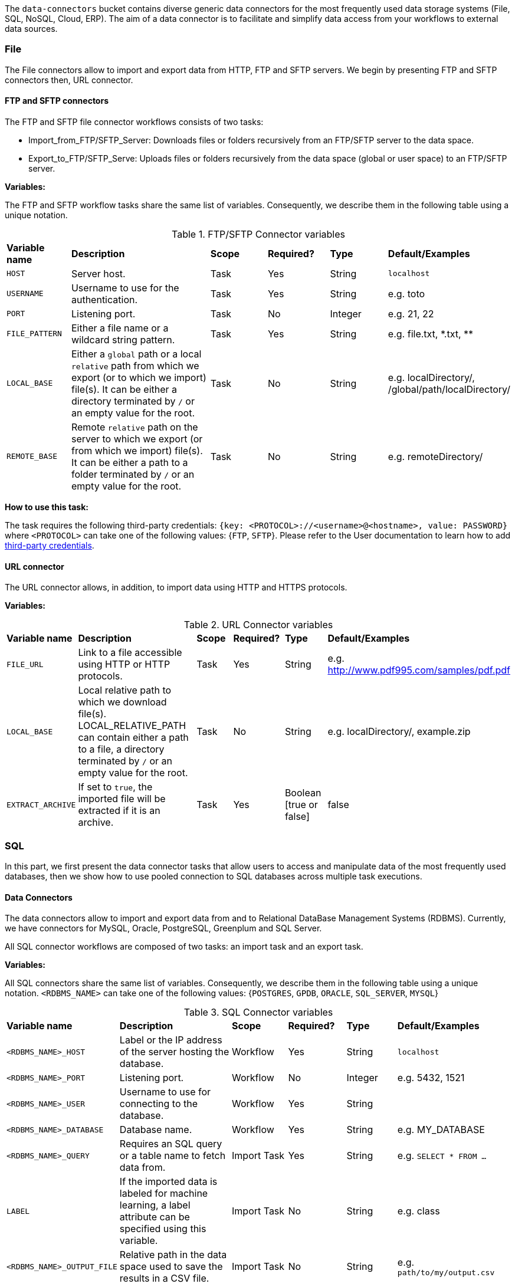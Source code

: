 
The `data-connectors` bucket contains diverse generic data connectors for the most frequently used data storage systems (File, SQL, NoSQL, Cloud, ERP). The aim of a data connector is to facilitate and simplify data access from your workflows to external data sources.

=== File
The File connectors allow to import and export data from HTTP, FTP and SFTP servers.
We begin by presenting FTP and SFTP connectors then, URL connector.

==== FTP and SFTP connectors


The FTP and SFTP file connector workflows consists of two tasks:

* Import_from_FTP/SFTP_Server: Downloads files or folders recursively from an FTP/SFTP server to the data space.
* Export_to_FTP/SFTP_Serve: Uploads files or folders recursively from the data space (global or user space) to an FTP/SFTP server.

*Variables:*

The FTP and SFTP workflow tasks share the same list of variables. Consequently, we describe them in the following table using a unique notation.

.FTP/SFTP Connector variables
[cols="2,5,2,2,2,2"]
|===
| *Variable name* | *Description* | *Scope* | *Required?*  | *Type*  | *Default/Examples*
| `HOST`
| Server host.
| Task
| Yes
| String
| `localhost`
| `USERNAME`
| Username to use for the authentication.
| Task
| Yes
|  String
| e.g. toto
| `PORT`
| Listening port.
| Task
| No
| Integer
| e.g. 21, 22
| `FILE_PATTERN`
| Either a file name or a wildcard string pattern.
| Task
| Yes
| String
| e.g. file.txt, \*.txt, **
| `LOCAL_BASE`
| Either a `global` path or a local `relative` path from which we export (or to which we import) file(s). It can be either a directory terminated by `/` or an empty value for the root.
| Task
| No
| String
| e.g. localDirectory/, /global/path/localDirectory/
| `REMOTE_BASE`
| Remote `relative` path on the server to which we export (or from which we import) file(s). It can be either a path to a folder terminated by `/` or an empty value for the root.
| Task
| No
| String
| e.g. remoteDirectory/
|===

*How to use this task:*

The task requires the following third-party credentials: `{key: <PROTOCOL>://<username>@<hostname>, value: PASSWORD}` where `<PROTOCOL>` can take one of the following values: {`FTP`, `SFTP`}. Please refer to the User documentation to learn how to add link:../user/ProActiveUserGuide.html#_third_party_credentials[third-party credentials].

==== URL connector

The URL connector allows, in addition, to import data using HTTP and HTTPS protocols.

*Variables:*

.URL Connector variables
[cols="2,5,2,2,2,2"]
|===
| *Variable name* | *Description* | *Scope* | *Required?*  | *Type*  | *Default/Examples*
| `FILE_URL`
| Link to a file accessible using HTTP or HTTP protocols.
| Task
| Yes
| String
| e.g. http://www.pdf995.com/samples/pdf.pdf
| `LOCAL_BASE`
|  Local relative path to which we download file(s).
  LOCAL_RELATIVE_PATH can contain either a path to a file, a directory terminated by `/` or an empty value for the root.
| Task
| No
| String
| e.g. localDirectory/, example.zip
| `EXTRACT_ARCHIVE`
| If set to `true`, the imported file will be extracted if it is an archive.
| Task
| Yes
| Boolean [true or false]
| false
|===

=== SQL
In this part, we first present the data connector tasks that allow users to access and manipulate data of the most frequently used databases,
then we show how to use pooled connection to SQL databases across multiple task executions.

==== Data Connectors
The data connectors allow to import and export data from and to Relational DataBase Management Systems (RDBMS).
Currently, we have connectors for MySQL, Oracle, PostgreSQL, Greenplum and SQL Server.

All SQL connector workflows are composed of two tasks: an import task and an export task.

*Variables:*

All SQL connectors share the same list of variables. Consequently, we describe them in the following table using a unique notation.
`<RDBMS_NAME>` can take one of the following values: {`POSTGRES`, `GPDB`, `ORACLE`, `SQL_SERVER`, `MYSQL`}

.SQL Connector variables
[cols="2,5,2,2,2,2"]
|===
| *Variable name* | *Description* | *Scope* | *Required?*  | *Type*  | *Default/Examples*
| `<RDBMS_NAME>_HOST`
| Label or the IP address of the server hosting the database.
| Workflow
| Yes
| String
| `localhost`
| `<RDBMS_NAME>_PORT`
| Listening port.
| Workflow
| No
| Integer
| e.g. 5432, 1521
| `<RDBMS_NAME>_USER`
| Username to use for connecting to the database.
| Workflow
| Yes
| String
|
| `<RDBMS_NAME>_DATABASE`
| Database name.
| Workflow
| Yes
| String
| e.g. MY_DATABASE
| `<RDBMS_NAME>_QUERY`
| Requires an SQL query or a table name to fetch data from.
| Import Task
| Yes
| String
| e.g. ```SELECT * FROM ...```
| `LABEL`
| If the imported data is labeled for machine learning, a label attribute can be specified using this variable.
| Import Task
| No
| String
| e.g. class
| `<RDBMS_NAME>_OUTPUT_FILE`
| Relative path in the data space used to save the results in a CSV file.
| Import Task
| No
| String
| e.g. `path/to/my/output.csv`
| `<RDBMS_NAME>_OUTPUT_TYPE`
| Task result output type (`HTML` or `CSV`).
If set to `HTML`, it allows to preview the results in Scheduler Portal in HTML format.
| Import Task
| No
| String
| Values: `{CSV, HTML}`.

Default: `CSV`
| `<RDBMS_NAME>_TABLE`
| The table to insert data into.
| Export Task
| Yes
| String
| e.g. MY_TABLE
| `INSERT_MODE`
| Indicates the behavior to follow when the table exists in the database amongst:

  - fail: If table exists, do nothing.
  
  - replace: If table exists, drop it, recreate it, and insert data.
  
  - append: (default) If table exists, insert data. Create if does not exist.

| Export Task
| Yes
| String
| Default: `append`
| `INPUT_FILE`
| - It can be a relative path in the dataspace of a csv file containing the data to import.

- or a valid URL amongst `http`, `ftp`, `s3`, and `file`.

| Export Task
| Yes
| String
| e.g. `path/to/data.csv` or
http://link/to/my/data/csv
| `<RDBMS_NAME>_RMDB_DRIVER`
| The driver to connect to the database.
| Import Task
Export Task
| Yes
| String
| e.g. cx_oracle, psycopg2
|===

*How to use this task:*

When you drag & drop an SQL connector, two tasks will be appended to your workflow: an import task and an export task. Each task can be used as a separate component in an ETL pipeline thus, you can keep one of them depending on your needs and remove the other or you can use them both.

This task uses the driver given in `RMDB_DRIVER` to connect to the database. To use another driver, make sure you have it properly installed before (e.g. using `pip install <RMDBS_DRIVER>`).

The task requires the following third-party credential: {key: `<mysql|postgres|sqlserver|oracle|gpdb>://<<RDBMS_NAME>_USER>@<<RDBMS_NAME>_HOST>:<<RDBMS_NAME>_PORT>`, value: `<RDBMS_NAME>_PASSWORD`}. ; this is a one-time action and will ensure that your credentials are securely encrypted. Please refer to the User documentation to learn how to add link:../user/ProActiveUserGuide.html#_third_party_credentials[third-party credentials].

In the import mode, the output containing the imported data takes one or many of the following forms:

* in a _CSV_ format to saved to:
 ** the `<RDBMS_NAME>_OUTPUT_FILE` in the data space if specified by the user
 ** _and_ to the `result` variable to make is previewable in the scheduler portal and to make it accessible for the next tasks.
* in a _JSON_ format using the variable `DATAFRAME_JSON`.

==== Database Connections Pooling
To allow the persistence of a single connection across multiple SQL tasks (basically when running several Tasks concurrently on the same machine),
we have implemented the connection pooling feature to any external SQL database based on the https://github.com/brettwooldridge/HikariCP[HikariCP^] Framework.
This feature is showcased through two workflow templates: SQL_Pooled_Connection_Query and SQL_Pooled_Connection_Update.
The SQL_Pooled_Connection_Query workflow is based on the replicate control flow where the split task is Open_Pooled_Connection, the process task is Execute_Query_Statements and finally the merge task is Merge_Result_Set.
The SQL_Pooled_Connection_Update workflow is composed of two tasks: Open_Pooled_Connection and Execute_Update_Statements.

*Variables:*

Both workflows share the same list of variables. Consequently, we describe them in the same following table.

.Workflows' variables
[cols="2,5,2,2,2,3"]
|===
| *Variable name* | *Description* | *Scope* | *Required?*  | *Type*  | *Default/Examples*
| `RDBMS_NAME`
| Name of the relational database management system.
| Workflow, Open_Pooled_Connection Task
| Yes
| String
| PostgreSQL, MySQL, Greenplum, HSQLDB, Oracle
| `HOST`
| Server host.
| Open_Pooled_Connection Task
| Yes
| String
| `localhost`
| `PORT`
| Listening port.
| Open_Pooled_Connection Task
| No
| Integer
| e.g. 5432, 1521
| `USERNAME`
| Username to use for connecting to the database.
| Open_Pooled_Connection Task
| Yes
| String
| e.g MY_USER
| `DATABASE`
| Database name.
| Open_Pooled_Connection Task
| Yes
| String
| e.g. MY_DATABASE
| `POOL_PROPERTY`
| HikariCP framework provides many data source properties that can be used to configure the DB pooled connection such as autoCommit, maximumPoolSize, maxLifetime, idleTimeout .... You can add as many properties as you want. For each one, please add a new task variable where the variable name is the property name having "POOL_"  as a prefix and the variable value is the property value. For more info, please refer to https://github.com/brettwooldridge/HikariCP.
| Open_Pooled_Connection Task
| No
| String
| e.g. POOL_autoCommit, POOL_maximumPoolSize
| `SQL_STATEMENTS`
| To change or update data, you have to use CREATE, INSERT , UPDATE , or DELETE statements. To query data, you have to perform SELECT statements.
| Execute_Query_Statements Task, Execute_Update_Statements Task
| Yes
| String
| e.g. ```SELECT * FROM ...```, ```DROP TABLE ...```
|===


*How to use these workflows:*

The scheduler should be configured in non-fork mode to execute tasks in a single JVM rather than starting a dedicated JVM to run the task (In $PROACTIVE_HOME/config/scheduler/settings.ini, set pa.scheduler.task.fork=false).

To be executed, each workflow requires the jdbc connector jar file of the used rdbms to connect to the database. Make sure you have it properly copied into the addons directory ($PROACTIVE_HOME/addons) of the scheduler.

In case the password is required, you have to add the following third-party credential: {key: `<mysql|postgresql|sqlserver|oracle|hsqldb:hsql>://<USERNAME>@<HOST>:<PORT>`, value: `<RDBMS_NAME>_PASSWORD`}. This is a one-time action and will ensure that your credentials are securely encrypted. Please refer to the User documentation to learn how to add link:../user/ProActiveUserGuide.html#_third_party_credentials[third-party credentials].

=== NoSQL
The NoSQL connectors allow to import data from NoSQL Databases.
Currently, we have connectors for MongoDB and Cassandra.

==== MongoDB

*Variables:*

.MongoDB Connector variables
[cols="2,5,2,2,2,2"]
|===
| *Variable name* | *Description* | *Scope* | *Required?*  | *Type*  | *Default/Examples*
| `MONGODB_HOST`
| Label or the IP address of the server hosting the database.
| Workflow, Import Task, Export Task
| Yes
| String
| `localhost`
| `MONGODB_PORT`
| Listening port.
| Workflow, Import Task, Export Task
| No
| Integer
| 27018
| `MONGODB_USER`
| Username to use for connecting to MongoDB server if authentication is required.
| Workflow
| No
| String
|
| `MONGODB_DATABASE`
| Database to use. In export mode, it is created if it does not exist.
| Workflow, Import Task, Export Task
| Yes
| String
| e.g. my_database
| `MONGODB_COLLECTION`
| Collection to use. In export mode, it is created if it does not exist.
| Workflow, Import Task, Export Task
| Yes
| String
| e.g. my_collection
| `MONGODB_QUERY`
| Requires a NoSQL query to fetch data. If empty (`{}`), it will fetch all documents.
| Import Task
| No
| String
| {}
| `MONGODB_OUTPUT`
| Relative path in the data space used to save the results in a JSON file.
| Import Task
| No
| String
| e.g. path/to/my/output.json
| `LABEL`
| If the imported data is labeled for machine learning, a label attribute can be specified using this variable.
| Import Task
| No
| String
| e.g. class

| `MONGODB_INPUT`
| A JSON Object/Array to be inserted in MongoDB. This variable can:

   - A String describing the JSON Object/Array
   
   - A relative path in the data space of a JSON file.
   
| Export Task
| Yes
| String
| e.g.

`{"document":{"key":"value"}}`

or `path/to/input.json`
|===

*How to use this task:*

The task might require (if the MongoDB server requires authentication) a `MONGODB_USER`  in addition to the following third-party credential: {key: `mongodb://<MONGODB_USER>@<MONGODB_HOST>:<MONGODB_PORT>`, value: `MONGODB_PASSWORD`}. Please refer to the User documentation to learn how to add link:../user/ProActiveUserGuide.html#_third_party_credentials[third-party credentials].

In the import mode, the output containing the imported data takes one or many of the following forms:

* in a JSON format to saved to:
 ** the `MONGODB_OUTPUT` file in the data space if specified by the user
 ** _and_ to the `result` variable to make is previewable in the scheduler portal and to make it accessible for the next tasks.

==== Cassandra

*Variables:*

.Cassandra Connector variables
[cols="2,5,2,2,2,2"]
|===
| *Variable name* | *Description* | *Scope* | *Required?*  | *Type*  | *Default/Examples*
| `CASSANDRA_HOST`
| Label or the IP address of the server hosting the database.
| Workflow, Import Task, Export Task
| Yes
| String
| `localhost`
| `CASSANDRA_PORT`
| Listening port.
| Workflow, Import Task, Export Task
| No
| Integer
| `27018`
| `CASSANDRA_KEYSPACE`
| Keyspace to use.
| Workflow, Import Task, Export Task
| Yes
| String
| e.g. `my_keyspace`
| `CASSANDRA_QUERY`
| Query to fetch data.
| Import Task
| Yes
| String
| `SELECT * FROM ...`
| `CASSANDRA_OUTPUT`
| Relative path in the data space used to save the results in a CSV file.
| Import Task
| No
| String
| e.g. `path/to/my/output.csv`
| `LABEL`
| If the imported data is labeled for machine learning, a label attribute can be specified using this variable.
| Import Task
| No
| String
| e.g. class
| `CASSANDRA_TABLE`
| Data is stored in tables containing rows of columns, similar to SQL definitions.. It is created if it does not exist.
| Export Task
| Yes
| String
| e.g. `my_table`
| `CASSANDRA_PRIMARY_KEY`
| A primary key identifies the location and order of stored data. The primary key is defined when the table is created and cannot be altered.
| Export Task
| Yes
| String
| e.g. `(my_primary_key)` or `(attr_1, attr_2)`
| `CASSANDRA_INPUT`
| Path of the CSV file that contains data to be imported. This variable can:

   - A URL. Valid URL schemes include http, ftp, s3, and file.
   
   - A relative path in the data space of a CSV file.
   
| Export Task
| Yes
| String
| e.g. `path/to/input.csv`
|===

*How to use this task:*

The task might require (if applicable)  the following third-party credentials: `CASSANDRA_USERNAME` and `CASSANDRA_PASSWORD`. Please refer to the User documentation to learn how to add link:../user/ProActiveUserGuide.html#_third_party_credentials[third-party credentials].

In the import mode, the output containing the imported data takes one or many of the following forms:

* a CSV format to saved to:
 ** the `CASSANDRA_OUTPUT` file in the data space if specified by the user
 ** _and_ to the `result` variable to make is previewable in the scheduler portal and to make it accessible for the next tasks.

==== ElasticSearch

*Variables:*

.ElasticSearch Connector variables
[cols="2,5,2,2,2,2"]
|===
| *Variable name* | *Description* | *Scope* | *Required?*  | *Type*  | *Default/Examples*
| `ELASTICSEARCH_HOST`
| Label or the IP address of the ElasticSearch server.
| Workflow
| Yes
| String
| `localhost`
| `ELASTICSEARCH_PORT`
| Listening port.
| Workflow
| No
| Integer
| `9200`
| `ELASTICSEARCH_USER`
| Username to use for connecting to Elasticsearch server if authentication is required.
| Workflow
| No
| String
|
| `ELASTICSEARCH_INDEX`
| Index to use. In export mode, it is created if it does not exist.
| Import Task, Export Task
| Yes
| String
| e.g. my_index
| `ELASTICSEARCH_QUERY`
| A query to fetch data. If empty, it will fetch all documents from the index by default.
| Import Task
| No
| String
| `{ "query": { "match_all": {} } }`
| `ELASTICSEARCH_SIZE`
| Maximum number of results to return.
| Import Task
| No
| Integer
| `10`
| `ELASTICSEARCH_DOC_TYPE`
| The documents type.
| Import Task
| Yes
| String
| e.g. my_doc_type
| `ELASTICSEARCH_INPUT`
| A JSON Object/Array to be indexed in ElasticSearch. This variable can:

   - A String describing the JSON Object/Array
   
   - A relative path in the data space of a JSON file.
   
| Export Task
| Yes
| String
| e.g.

`{"document":{"key":"value"}}`

or `path/to/input.json`
|===

*How to use this task:*

The task might require (if the Elasticsearch server requires authentication) an `ELASTICSEARCH_USER` in addition to the following third-party credential: {key: `elasticsearch://<ELASTICSEARCH_USER>@<ELASTICSEARCH_HOST>:<ELASTICSEARCH_PORT>`, value: `ELASTICSEARCH_PASSWORD`>. Please refer to the User documentation to learn how to add link:../user/ProActiveUserGuide.html#_third_party_credentials[third-party credentials].

In the import mode, the output containing the imported data takes the form of a JSON format to saved to the `result` variable to make is previewable in the scheduler portal and to make it accessible for the next tasks.

=== Cloud

Cloud data connectors allow to interact with cloud storage services. Currently we provide support for Amazon S3, Azure Blob Storage and Azure Data Lake.

==== Amazon S3

The Amazon S3 connector allows to upload and download data from S3. The connector workflow consists of two tasks:

* Import_from_S3: Downloads files or folders recursively from S3 to the global space.
* Export_to_S3: Uploads files or folders recursively from the global space to S3.

*Variables:*

.Amazon S3 Connector variables
[cols="2,5,2,2,2,2"]
|===
| *Variable name* | *Description* | *Scope* | *Required?* | *Type*  | *Default/Examples*
| `S3_LOCAL_RELATIVE_PATH`
| Relative path to a folder in the data space to which the downloaded file(s) will be saved in import mode. In export mode, it should point to an existing file/folder that needs to be uploaded.
| Import Task, Export Task
| Yes
| String
| e.g. `path/to/input/file`

or `path/to/input/folder/`

or `path/to/output/folder/`
| `S3_URL`
| A valid URL to an existing S3 object that can be a file or a folder.
| Import Task
| Yes
| String
| e.g. https://s3.eu-west-2.amazonaws.com/activeeon-public/images/

or https://s3.eu-west-2.amazonaws.com/activeeon-public/images/logo.jpg
| `S3_BUCKET`
| S3 Bucket name. If it does not exist, a new bucket is created (if possible) and assigned the specified region `S3_REGION`.
| Export Task
| Yes
| String
| e.g. activeeon-public
| `S3_REGION`
| A _valid_ AWS region code that corresponds to the region of the indicated bucket.
| Export Task
| Yes
| String
| e.g. `eu-west-2`, `us-east-1`
| `S3_REMOTE_RELATIVE_PATH`
| Prefix (relative path) used to store the uploaded data in the given bucket under the given path.
If empty, the data will be uploaded to the bucket root folder.
| Export Task
| No
| String
| e.g. `path/to/output/`

or `path/to/input/file/or/folder`
|===

*How to use these tasks:*

Amazon S3 connector tasks require your AWS credential keys to be set as a third-party credential (`key:value` pairs) where {key: ACCESS_KEY, value: SECRET_KEY}; this is a one-time action and will ensure that your credentials are securely encrypted. Please refer to the User documentation to learn how to add link:../user/ProActiveUserGuide.html#_third_party_credentials[third-party credentials].

==== Azure Data Lake

The Azure Data Lake connector allows to upload U-SQL scripts and then execute them as Data Lake Analytics (DLA) jobs. It requires an existing Data Lake Analytics account with its corresponding Data Lake Store account. The connector workflow consists of three tasks:

* _Submit_job_: Connects to Azure Data Lake and submits the provided script.
* _Wait_for_job_: Periodically monitors the DLA job status until its finalization.
* _Display_result_: Downloads the result file and displays it.

*Variables:*

.Azure Data Lake Connector variables
[cols="2,5,2,2,2,2"]
|===
| *Variable name* | *Description* | *Scope* | *Required?* | *Type*  | *Default/Examples*
| `AZ_DLA_ACCOUNT`
| Data Lake Analytics account to be used. It should already exist.
| Workflow
| Yes
| String
| e.g. my_dla_account
| `AZ_DLA_JOB`
| Name to identify the job to be submitted.
| Workflow
| Yes
| String
| e.g. my_dla_job
| `AZ_DLA_SCRIPT`
| File name of the U-SQL script to submit. The file must be located in the *Global Space* directory. An example file `script.usql` is provided.
| Workflow
| Yes
| String
v|Sample file: script.usql
e.g. my_usql_script.usql
| `AZ_DLA_OUTPUT`
| Name of the output file to store the result of the script.
| Workflow
| Yes
| String
| e.g. my_output_file.csv
| `AZ_CRON_MONITOR`
| Cron expression to determine how frequently to monitor the completion of the job.
| Workflow
| Yes
| String
v|Default: "* * * * \*"
(every minute)
e.g. "*/2 * * * *"
(every 2 minutes)
| `AZ_SUBSCRIPTION`
| _Optional_ variable to set an Azure subscription when not using the default one. Value can be a subscription's _name_ or _id_.
| Workflow
| No
| String
| e.g. Pay-As-You-Go
|===

*How to use these tasks:*

Azure Data Lake tasks require your Azure login credentials to be set as third-party credentials (`key:value` pairs); this is a one-time action and will ensure that your credentials are securely encrypted. Please refer to the User documentation to learn how to add link:../user/ProActiveUserGuide.html#_third_party_credentials[third-party credentials].

You have two options for providing your login credentials:

* Standard Azure login: `AZ_U:your_user` (usually an email). `AZ_P:your_password`.
* Using an link:https://docs.microsoft.com/en-us/cli/azure/create-an-azure-service-principal-azure-cli?toc=%2Fazure%2Fazure-resource-manager%2Ftoc.json&view=azure-cli-latest[Azure service principal]: `AZ_U:appId`. `AZ_P:password`. `AZ_T:tenant`. By default, if `AZ_T` is set, the tasks will attempt to connect through a service principal.

[NOTE]
====
.The Output File
* Instead of hardcoding the name of your output file in your U-SQL script, you can use the placeholder `OUTPUT_FILE`, which is automatically replaced by the value of `AZ_DLA_OUTPUT`.
* Once downloaded, the output file will be stored in your *User Space* (and _not_ in the Global Space).
* You can visualize a table-like version of your output data in the _Preview_ tab of the Display_result task.
====

==== Azure Blob Storage


The Azure Blob Storage connector allows to upload and download unstructured data (documents, videos, photos, audio files, presentations, web pages ...) from Azure Blob Storage. The connector workflow consists of two tasks:

* Import_from_Azure_Blob: Downloads blob(s) from Azure Blob Storage to the data space. Note that a virtual folder structure is possible in Azure Blob Storage. In that case, blobs are locally downloaded respecting this structure.
* Export_to_Azure_Blob: Uploads file(s) or directories recursively from the data space to Azure Blob Storage.

*Variables:*

.Azure Blob Storage Connector variables
[cols="2,5,2,2,2,2"]
|===
| *Variable name* | *Description* | *Scope* | *Required?* | *Type*  | *Default/Examples*
| `INPUT_PATH`
| Relative path to a directory in the data space to which the downloaded blob(s) will be saved. INPUT_PATH can contain either a path to a file, a directory terminated by / or an empty value for the root.
| Import Task
| No
| String
| e.g. `path/to/input/file.file`

or `path/to/input/folder/`

| `BLOB_NAME`
| In import mode, it should refer to an existing blob. If it's empty, the entire container is downloaded. In export mode, this value corresponds either to the name of the blob to be uploaded or to the folder structure in which blob(s) will be uploaded.
| Import Task, Export Task
| No
| String
| e.g. `doc.txt`

or `images/logo.jpg`

or `folder`
| `CONTAINER_NAME`
| Azure storage container name. For the export mode, if it does not exist, a new container will be created (if possible).
| Import Task, Export Task
| Yes
| String
| e.g. `azure-storage-container`
|===

*How to use these tasks:*

Azure Blob Storage connector tasks require your azure storage account and account key to be set as a third-party credential (`key:value` pairs) where {key: STORAGE_ACCOUNT, value: ACCOUNT_KEY}; this is a one-time action and will ensure that your credentials are securely encrypted. Please refer to the User documentation to learn how to add link:../user/ProActiveUserGuide.html#_third_party_credentials[third-party credentials].


=== ERP

ProActive's ERP connectors enable communication and data exchange with popular ERP software providers.

==== SAP ECC

This connector allows you to interact with an SAP ECC system (not S/4HANA) by means of Remote Function Calls (RFC).

*Variables:*

.SAP ECC Connector variables
[cols="2,5,2,2,2,2"]
|===
| *Variable name* | *Description* | *Scope* | *Required?* | *Type*  | *Default/Examples*
| `JCO_ FUNCTION`
| The name of a remote-enabled function module on your SAP System. You can verify the available functions in your ECC transaction SE37.
| Workflow
| Yes
| String
| e.g. RFC_SYSTEM_INFO
|===

*How to use this connector:*

In order to securely connect to your SAP ECC system, you first need to store your SAP logon information as ProActive's link:../user/ProActiveUserGuide.html#_third_party_credentials[third-party credentials]. The required credentials are:

.SAP connection credentials
[cols="1,3,1"]
|===
| *Credential* | *Description* | *Example*
| `JCO_ASHOST`
| Application server host IP.
| 10.10.10.1
| `JCO_SYSNR`
| System number.
| 00
| `JCO_CLIENT`
| Client number.
| 100
| `JCO_USER`
| SAP logon user name.
| myuser
| `JCO_PASSWD`
| SAP logon password (it will be hidden).
| mypassword
| `JCO_LANG`
| Preferred language.
| EN
| `JCO_SAPROUTER`
| _(Optional)_ An SAP Router string, in case you are connecting from an external
               network. It is important that you keep the /H/ tags.
| /H/192.168.0.1/H/
|===

Once the credentials are set, the workflow can be executed. If the connection is successful, the connection attributes will be listed as output. *NB.* ProActive's SAP connector provides libraries to connect to an SAP server from a 64-bit OS (Windows, Linux, MacOS); libraries for other OS can be obtained through SAP Marketplace.

.Querying for a function
The SAP connector will search for the function module provided as the `JCO_FUNCTION` variable. If the function module exists and is remote-enabled, the script will display the function's parameters (import, export, tables) right after the Connection attributes.

.Executing a function
The SAP connector includes an example of how to execute and handle the result of a function using the default `RFC_SYSTEM_INFO`, which returns a structure containing the System's information. After the function is executed, the result can be accessed through the method `getExportParameterList()`.

[source,groovy]
----
// execute RFC_SYSTEM_INFO function
sapFunction.execute(destination)
// obtain structure RFCSI_EXPORT
JCoStructure structure = sapFunction.getExportParameterList().getStructure("RFCSI_EXPORT")
if (structure != null) {
  println("System info:")
  // loop on structure to get the info
  for(JCoField field : structure) {
    println(field.getName() + " : " + field.getString())
  }
}
----

For a more detailed guide of ProActive's SAP ECC connector, please refer to link:https://www.activeeon.com/resources/SAPConnector.pdf[this document].

Further information and examples using the SAP JCO library are available in the link:https://help.hana.ondemand.com/javadoc/index.html[SAP Cloud Platform SDK Documentation] and the SAP Java Connector documentation, accessible through link:https://websmp201.sap-ag.de/[SAP Service Marketplace].

=== Business Intelligence

Proactive's BI connectors enable the exportation of data to robust analytics and business intelligence servers.

==== Export_Data_to_Tableau_Server

This connector allows you to publish data to a Tableau Server.

*Variables:*

.SAP ECC Connector variables
[cols="2,5,2,2,2,2"]
|===
| *Variable name* | *Description* | *Scope* | *Required?* | *Type*  | *Default/Examples*
| `DOCKER_ENABLED`
| True if you want to enable docker fork environment.
| Workflow
| Yes
| Boolean
| e.g. True
| `DOCKER_IMAGE`
| The name of the docker image that you want to use.
| Task
| Yes if DOCKER_ENABLED is set as True
| String
| e.g. activeeon/dlm3
| `TASK_ENABLED`
| True if you want to enable the execution of the task.
| Task
| Yes
| Boolean
| e.g. True
| `SERVER_ENDPOINT`
| The endpoint of the tableau server.
| Workflow
| Yes
| String
|e.g https://eu-west-1a.online.tableau.com
| `SITE_ID`
| The site id defined in the server.
| Workflow
| Yes
| String
| e.g test_connector
| `PROJECT_NAME`
| The name of the project where you will save your data in the server.
| Task
| Yes
| String
| e.g. test
| `OUTPUT_FILE_NAME`
| The name of the file that will be created and saved in the server.
| Task
| Yes
| String
| e.g. test.hyper
|===

*How to use this connector:*

In order to securely connect to your Tableau Server, you first need to store your Tableau login information as ProActive's link:../user/ProActiveUserGuide.html#_third_party_credentials[third-party credentials]. The required credentials are:
`TABLEAU_SERVER_USERNAME` and `TABLEAU_SERVER_PASSWORD`.


